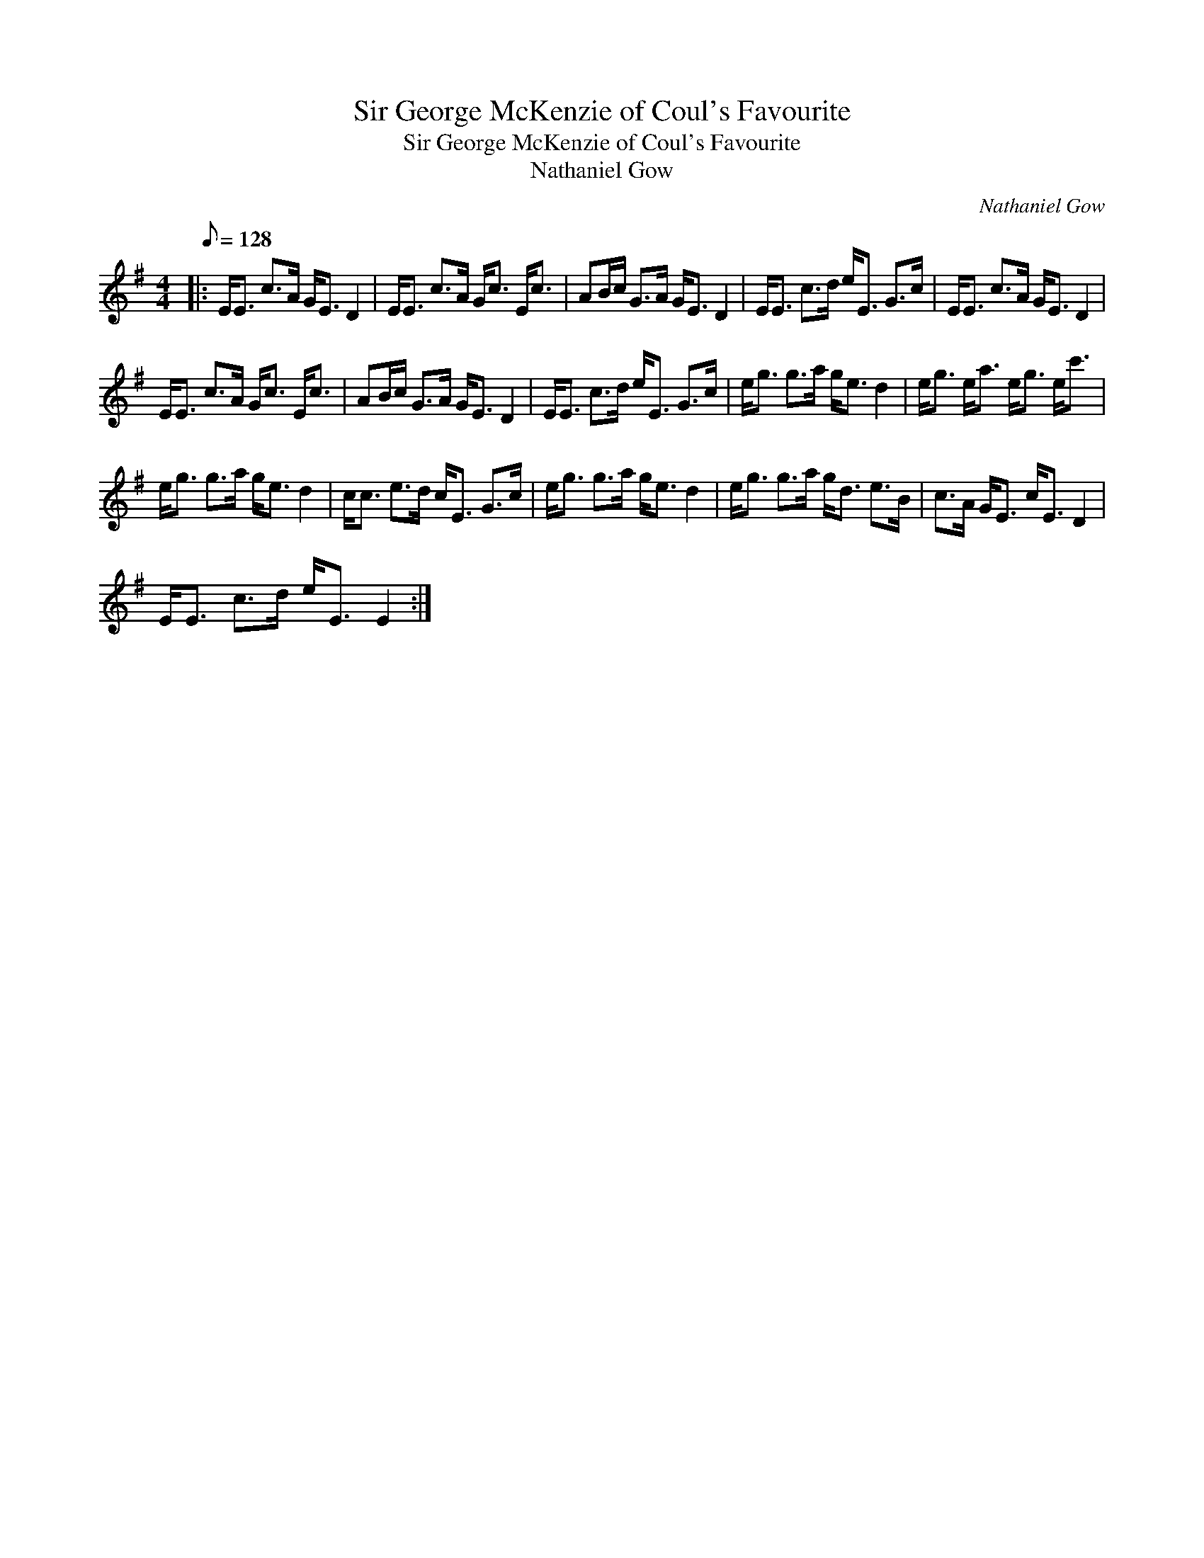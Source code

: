 X:1
T:Sir George McKenzie of Coul's Favourite
T:Sir George McKenzie of Coul's Favourite
T:Nathaniel Gow
C:Nathaniel Gow
L:1/8
Q:1/8=128
M:4/4
K:Emin
V:1 treble 
V:1
|: E<E c>A G<E D2 | E<E c>A G<c E<c | AB/c/ G>A G<E D2 | E<E c>d e<E G>c | E<E c>A G<E D2 | %5
 E<E c>A G<c E<c | AB/c/ G>A G<E D2 | E<E c>d e<E G>c | e<g g>a g<e d2 | e<g e<a e<g e<c' | %10
 e<g g>a g<e d2 | c<c e>d c<E G>c | e<g g>a g<e d2 | e<g g>a g<d e>B | c>A G<E c<E D2 | %15
 E<E c>d e<E E2 :| %16

